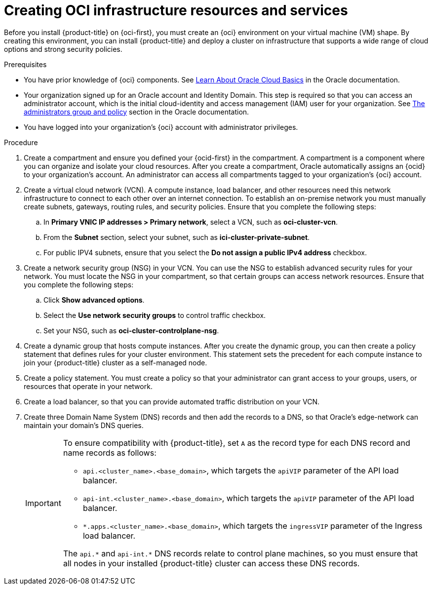 // Module included in the following assemblies:
//
// * installing/installing_oci/installing-oci-agent-based-installer.adoc [Using the Agent-based Installer to install a cluster on OCI]

:_mod-docs-content-type: PROCEDURE
[id="creating-oci-infra-resources-services_{context}"]
= Creating OCI infrastructure resources and services

// Removed "or bare-metal shape" as BM route is dev preview. Feature support progression is dependent on OSDOCS-8631 progress.
Before you install {product-title} on {oci-first}, you must create an {oci} environment on your virtual machine (VM) shape. By creating this environment, you can install {product-title} and deploy a cluster on infrastructure that supports a wide range of cloud options and strong security policies.

.Prerequisites
* You have prior knowledge of {oci} components. See link:https://docs.oracle.com/en-us/iaas/Content/GSG/Concepts/concepts.htm[Learn About Oracle Cloud Basics] in the Oracle documentation.  
* Your organization signed up for an Oracle account and Identity Domain. This step is required so that you can access an administrator account, which is the initial cloud-identity and access management (IAM) user for your organization. See link:https://docs.oracle.com/en-us/iaas/Content/Identity/Concepts/overview.htm#ariaid-title4[The administrators group and policy] section in the Oracle documentation.
* You have logged into your organization’s {oci} account with administrator privileges.

.Procedure

. Create a compartment and ensure you defined your {ocid-first} in the compartment. A compartment is a component where you can organize and isolate your cloud resources. After you create a compartment, Oracle automatically assigns an {ocid} to your organization’s account. An administrator can access all compartments tagged to your organization’s {oci} account.

. Create a virtual cloud network (VCN). A compute instance, load balancer, and other resources need this network infrastructure to connect to each other over an internet connection. To establish an on-premise network you must manually create subnets, gateways, routing rules, and security policies. Ensure that you complete the following steps:
.. In **Primary VNIC IP addresses > Primary network**, select a VCN, such as *oci-cluster-vcn*. 
.. From the **Subnet** section, select your subnet, such as *ici-cluster-private-subnet*. 
.. For public IPV4 subnets, ensure that you select the **Do not assign a public IPv4 address** checkbox.

. Create a network security group (NSG) in your VCN. You can use the NSG to establish advanced security rules for your network. You must locate the NSG in your compartment, so that certain groups can access network resources. Ensure that you complete the following steps:
.. Click **Show advanced options**. 
.. Select the **Use network security groups** to control traffic checkbox.
.. Set your NSG, such as *oci-cluster-controlplane-nsg*.

. Create a dynamic group that hosts compute instances. After you create the dynamic group, you can then create a policy statement that defines rules for your cluster environment. This statement sets the precedent  for each compute instance to join your {product-title} cluster as a self-managed node. 

. Create a policy statement. You must create a policy so that your administrator can grant access to your groups, users, or resources that operate in your network.

. Create a load balancer, so that you can provide automated traffic distribution on your VCN.

. Create three Domain Name System (DNS) records and then add the records to a DNS, so that Oracle’s edge-network can maintain your domain’s DNS queries.
+
[IMPORTANT]
====
To ensure compatibility with {product-title}, set `A` as the record type for each DNS record and name records as follows:

* `api.<cluster_name>.<base_domain>`, which targets the `apiVIP` parameter of the API load balancer.
* `api-int.<cluster_name>.<base_domain>`, which targets the `apiVIP` parameter of the API load balancer.
* `*.apps.<cluster_name>.<base_domain>`, which targets the `ingressVIP` parameter of the Ingress load balancer.

The `api.+*+` and `api-int.+*+` DNS records relate to control plane machines, so you must ensure that all nodes in your installed {product-title} cluster can access these DNS records.
====
